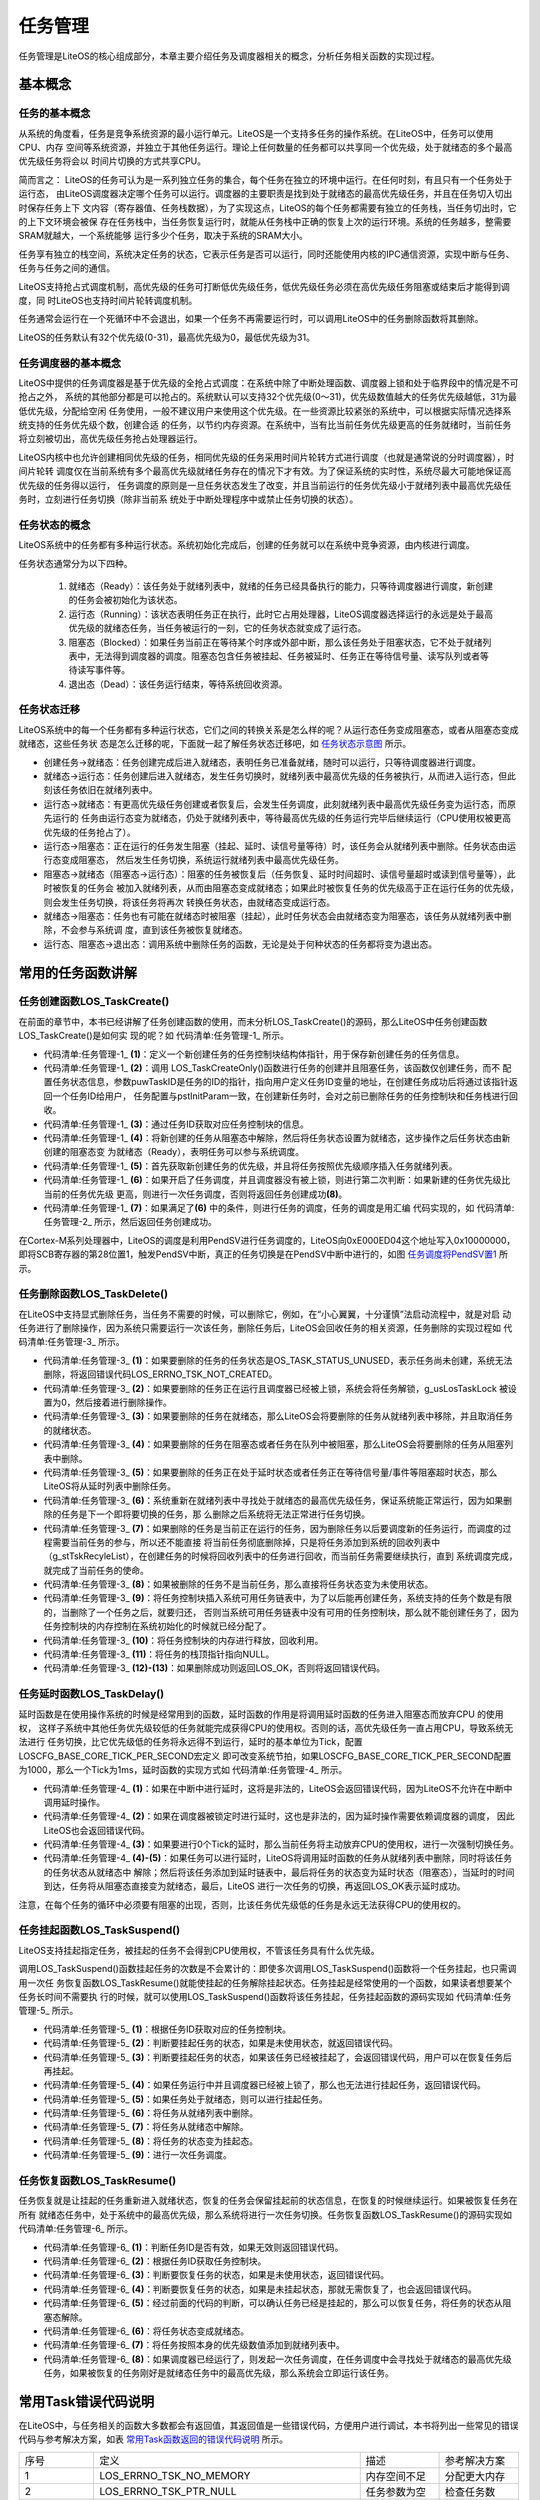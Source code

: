 .. vim: syntax=rst

任务管理
===========

任务管理是LiteOS的核心组成部分，本章主要介绍任务及调度器相关的概念，分析任务相关函数的实现过程。

基本概念
~~~~~~~~

任务的基本概念
^^^^^^^^^^^^^^^^^^

从系统的角度看，任务是竞争系统资源的最小运行单元。LiteOS是一个支持多任务的操作系统。在LiteOS中，任务可以使用CPU、内存
空间等系统资源，并独立于其他任务运行。理论上任何数量的任务都可以共享同一个优先级，处于就绪态的多个最高优先级任务将会以
时间片切换的方式共享CPU。

简而言之： LiteOS的任务可认为是一系列独立任务的集合，每个任务在独立的环境中运行。在任何时刻，有且只有一个任务处于运行态，
由LiteOS调度器决定哪个任务可以运行。调度器的主要职责是找到处于就绪态的最高优先级任务，并且在任务切入切出时保存任务上下
文内容（寄存器值、任务栈数据），为了实现这点，LiteOS的每个任务都需要有独立的任务栈，当任务切出时，它的上下文环境会被保
存在任务栈中，当任务恢复运行时，就能从任务栈中正确的恢复上次的运行环境。系统的任务越多，整需要SRAM就越大，一个系统能够
运行多少个任务，取决于系统的SRAM大小。

任务享有独立的栈空间，系统决定任务的状态，它表示任务是否可以运行，同时还能使用内核的IPC通信资源，实现中断与任务、任务与任务之间的通信。

LiteOS支持抢占式调度机制，高优先级的任务可打断低优先级任务，低优先级任务必须在高优先级任务阻塞或结束后才能得到调度，同
时LiteOS也支持时间片轮转调度机制。

任务通常会运行在一个死循环中不会退出，如果一个任务不再需要运行时，可以调用LiteOS中的任务删除函数将其删除。

LiteOS的任务默认有32个优先级(0-31)，最高优先级为0，最低优先级为31。

任务调度器的基本概念
^^^^^^^^^^^^^^^^^^^^^^^

LiteOS中提供的任务调度器是基于优先级的全抢占式调度：在系统中除了中断处理函数、调度器上锁和处于临界段中的情况是不可抢占之外，
系统的其他部分都是可以抢占的。系统默认可以支持32个优先级(0～31)，优先级数值越大的任务优先级越低，31为最低优先级，分配给空闲
任务使用，一般不建议用户来使用这个优先级。在一些资源比较紧张的系统中，可以根据实际情况选择系统支持的任务优先级个数，创建合适
的任务，以节约内存资源。在系统中，当有比当前任务优先级更高的任务就绪时，当前任务将立刻被切出，高优先级任务抢占处理器运行。

LiteOS内核中也允许创建相同优先级的任务，相同优先级的任务采用时间片轮转方式进行调度（也就是通常说的分时调度器），时间片轮转
调度仅在当前系统有多个最高优先级就绪任务存在的情况下才有效。为了保证系统的实时性，系统尽最大可能地保证高优先级的任务得以运行，
任务调度的原则是一旦任务状态发生了改变，并且当前运行的任务优先级小于就绪列表中最高优先级任务时，立刻进行任务切换（除非当前系
统处于中断处理程序中或禁止任务切换的状态）。

任务状态的概念
^^^^^^^^^^^^^^^^^^

LiteOS系统中的任务都有多种运行状态。系统初始化完成后，创建的任务就可以在系统中竞争资源，由内核进行调度。

任务状态通常分为以下四种。

    1. 就绪态（Ready）：该任务处于就绪列表中，就绪的任务已经具备执行的能力，只等待调度器进行调度，新创建的任务会被初始化为该状态。

    2. 运行态（Running）：该状态表明任务正在执行，此时它占用处理器，LiteOS调度器选择运行的永远是处于最高优先级的就绪态任务，当任务被运行的一刻，它的任务状态就变成了运行态。

    3. 阻塞态（Blocked）：如果任务当前正在等待某个时序或外部中断，那么该任务处于阻塞状态，它不处于就绪列表中，无法得到调度器的调度。阻塞态包含任务被挂起、任务被延时、任务正在等待信号量、读写队列或者等待读写事件等。

    4. 退出态（Dead）：该任务运行结束，等待系统回收资源。

任务状态迁移
^^^^^^^^^^^^^^

LiteOS系统中的每一个任务都有多种运行状态，它们之间的转换关系是怎么样的呢？从运行态任务变成阻塞态，或者从阻塞态变成就绪态，这些任务状
态是怎么迁移的呢，下面就一起了解任务状态迁移吧，如 任务状态示意图_ 所示。

.. image:: media/tasks_management/tasksm002.png
    :align: center
    :name: 任务状态示意图
    :alt: 任务状态示意图


-   创建任务→就绪态：任务创建完成后进入就绪态，表明任务已准备就绪，随时可以运行，只等待调度器进行调度。

-   就绪态→运行态：任务创建后进入就绪态，发生任务切换时，就绪列表中最高优先级的任务被执行，从而进入运行态，但此刻该任务依旧在就绪列表中。

-   运行态→就绪态：有更高优先级任务创建或者恢复后，会发生任务调度，此刻就绪列表中最高优先级任务变为运行态，而原先运行的
    任务由运行态变为就绪态，仍处于就绪列表中，等待最高优先级的任务运行完毕后继续运行（CPU使用权被更高优先级的任务抢占了）。

-   运行态→阻塞态：正在运行的任务发生阻塞（挂起、延时、读信号量等待）时，该任务会从就绪列表中删除。任务状态由运行态变成阻塞态，
    然后发生任务切换，系统运行就绪列表中最高优先级任务。

-   阻塞态→就绪态（阻塞态→运行态）：阻塞的任务被恢复后（任务恢复、延时时间超时、读信号量超时或读到信号量等），此时被恢复的任务会
    被加入就绪列表，从而由阻塞态变成就绪态；如果此时被恢复任务的优先级高于正在运行任务的优先级，则会发生任务切换，将该任务将再次
    转换任务状态，由就绪态变成运行态。

-   就绪态→阻塞态：任务也有可能在就绪态时被阻塞（挂起），此时任务状态会由就绪态变为阻塞态，该任务从就绪列表中删除，不会参与系统调
    度，直到该任务被恢复就绪态。

-   运行态、阻塞态→退出态：调用系统中删除任务的函数，无论是处于何种状态的任务都将变为退出态。

常用的任务函数讲解
~~~~~~~~~~~~~~~~~~~~~~~

任务创建函数LOS_TaskCreate()
^^^^^^^^^^^^^^^^^^^^^^^^^^^^^^^^^^^^

在前面的章节中，本书已经讲解了任务创建函数的使用，而未分析LOS_TaskCreate()的源码，那么LiteOS中任务创建函数LOS_TaskCreate()是如何实
现的呢？如 代码清单:任务管理-1_ 所示。

.. code-block:: c
    :caption: 代码清单:任务管理-1任务创建函数LOS_TaskCreate()源码
    :name: 代码清单:任务管理-1
    :linenos:

    LITE_OS_SEC_TEXT_INIT UINT32 LOS_TaskCreate(UINT32 *puwTaskID,
                    TSK_INIT_PARAM_S *pstInitParam){
        UINT32 uwRet = LOS_OK;
        UINTPTR uvIntSave;
        LOS_TASK_CB *pstTaskCB;					(1)

        uwRet = LOS_TaskCreateOnly(puwTaskID, pstInitParam);		(2)
        if (LOS_OK != uwRet) {
            return uwRet;
        }
        pstTaskCB = OS_TCB_FROM_TID(*puwTaskID);			(3)

        uvIntSave = LOS_IntLock();
        pstTaskCB->usTaskStatus &= (~OS_TASK_STATUS_SUSPEND);
        pstTaskCB->usTaskStatus |= OS_TASK_STATUS_READY;		(4)

    #if (LOSCFG_BASE_CORE_CPUP == YES)
        g_pstCpup[pstTaskCB->uwTaskID].uwID = pstTaskCB->uwTaskID;
        g_pstCpup[pstTaskCB->uwTaskID].usStatus = pstTaskCB->usTaskStatus;
    #endif

        osPriqueueEnqueue(&pstTaskCB->stPendList, pstTaskCB->usPriority); (5)
        g_stLosTask.pstNewTask = LOS_DL_LIST_ENTRY(osPriqueueTop(),
                    LOS_TASK_CB, stPendList);
        if ((g_bTaskScheduled) && (g_usLosTaskLock == 0)) {
            if (g_stLosTask.pstRunTask != g_stLosTask.pstNewTask) {		(6)
                if (LOS_CHECK_SCHEDULE) {
                    (VOID)LOS_IntRestore(uvIntSave);
                    osSchedule();						(7)
                    return LOS_OK;
                }
            }
        }

        (VOID)LOS_IntRestore(uvIntSave);
        return LOS_OK;						(8)
    }


-   代码清单:任务管理-1_ **(1)**\ ：定义一个新创建任务的任务控制块结构体指针，用于保存新创建任务的任务信息。

-   代码清单:任务管理-1_  **(2)**\ ：调用 LOS_TaskCreateOnly()函数进行任务的创建并且阻塞任务，该函数仅创建任务，而不
    配置任务状态信息，参数puwTaskID是任务的ID的指针，指向用户定义任务ID变量的地址，在创建任务成功后将通过该指针返回一个任务ID给用户，
    任务配置与pstInitParam一致，在创建新任务时，会对之前已删除任务的任务控制块和任务栈进行回收。

-   代码清单:任务管理-1_  **(3)**\ ：通过任务ID获取对应任务控制块的信息。

-   代码清单:任务管理-1_  **(4)**\ ：将新创建的任务从阻塞态中解除，然后将任务状态设置为就绪态，这步操作之后任务状态由新创建的阻塞态变
    为就绪态（Ready），表明任务可以参与系统调度。

-   代码清单:任务管理-1_  **(5)**\ ：首先获取新创建任务的优先级，并且将任务按照优先级顺序插入任务就绪列表。

-   代码清单:任务管理-1_  **(6)**\ ：如果开启了任务调度，并且调度器没有被上锁，则进行第二次判断：如果新建的任务优先级比当前的任务优先级
    更高，则进行一次任务调度，否则将返回任务创建成功\ **(8)**\ 。

-   代码清单:任务管理-1_  **(7)**\ ：如果满足了\ **(6)** 中的条件，则进行任务的调度，任务的调度是用汇编
    代码实现的，如 代码清单:任务管理-2_ 所示，然后返回任务创建成功。

.. code-block::
    :caption: 代码清单:任务管理-2 LiteOS任务调度的实现
    :name: 代码清单:任务管理-2
    :linenos:

    OS_NVIC_INT_CTRL             EQU     0xE000ED04
    OS_NVIC_PENDSVSET           EQU     0x10000000

    osTaskSchedule
        LDR     R0, =OS_NVIC_INT_CTRL
        LDR     R1, =OS_NVIC_PENDSVSET
        STR     R1, [R0]
        BX      LR


在Cortex-M系列处理器中，LiteOS的调度是利用PendSV进行任务调度的，LiteOS向0xE000ED04这个地址写入0x10000000，
即将SCB寄存器的第28位置1，触发PendSV中断，真正的任务切换是在PendSV中断中进行的，如图 任务调度将PendSV置1_ 所示。

.. image:: media/tasks_management/tasksm003.png
    :align: center
    :name: 任务调度将PendSV置1
    :alt: 任务调度将PendSV置1


任务删除函数LOS_TaskDelete()
^^^^^^^^^^^^^^^^^^^^^^^^^^^^^^^^^^^^^^^^^^^^^^^^^^^

在LiteOS中支持显式删除任务，当任务不需要的时候，可以删除它，例如，在“小心翼翼，十分谨慎”法启动流程中，就是对启
动任务进行了删除操作，因为系统只需要运行一次该任务，删除任务后，LiteOS会回收任务的相关资源，任务删除的实现过程如 代码清单:任务管理-3_ 所示。

.. code-block:: c
    :caption: 代码清单:任务管理-3任务删除函数 LOS_TaskDelete()源码
    :name: 代码清单:任务管理-3
    :linenos:

    LITE_OS_SEC_TEXT_INIT UINT32 LOS_TaskDelete(UINT32 uwTaskID)
    {
        UINTPTR uvIntSave;
        LOS_TASK_CB *pstTaskCB;
        UINT16 usTempStatus;
        UINT32 uwErrRet = OS_ERROR;

        CHECK_TASKID(uwTaskID);
        uvIntSave = LOS_IntLock();

        pstTaskCB = OS_TCB_FROM_TID(uwTaskID);

        usTempStatus = pstTaskCB->usTaskStatus;

        if (OS_TASK_STATUS_UNUSED & usTempStatus) {			(1)
            uwErrRet = LOS_ERRNO_TSK_NOT_CREATED;
            OS_GOTO_ERREND();
        }

        if ((OS_TASK_STATUS_RUNNING & usTempStatus)
                && (g_usLosTaskLock != 0)) {  (2)
        PRINT_INFO("In case of task lock,task deletion is not recommended\n");
            g_usLosTaskLock = 0;
        }

        if (OS_TASK_STATUS_READY & usTempStatus) {			(3)
            osPriqueueDequeue(&pstTaskCB->stPendList);
            pstTaskCB->usTaskStatus &= (~OS_TASK_STATUS_READY);
        } else if ((OS_TASK_STATUS_PEND & usTempStatus)
                || (OS_TASK_STATUS_PEND_QUEUE & usTempStatus)) {
                    LOS_ListDelete(&pstTaskCB->stPendList);	(4)
        }
        if ((OS_TASK_STATUS_DELAY | OS_TASK_STATUS_TIMEOUT) & usTempStatus) {
            osTimerListDelete(pstTaskCB);				(5)
        }

        pstTaskCB->usTaskStatus &= (~(OS_TASK_STATUS_SUSPEND));
        pstTaskCB->usTaskStatus |= OS_TASK_STATUS_UNUSED;
        pstTaskCB->uwEvent.uwEventID = 0xFFFFFFFF;
        pstTaskCB->uwEventMask = 0;

        g_stLosTask.pstNewTask = LOS_DL_LIST_ENTRY(osPriqueueTop(),
                        LOS_TASK_CB, stPendList); 	(6)

        if (OS_TASK_STATUS_RUNNING & pstTaskCB->usTaskStatus) {	(7)
            LOS_ListTailInsert(&g_stTskRecyleList, &pstTaskCB->stPendList);
            g_stLosTask.pstRunTask = &g_pstTaskCBArray[g_uwTskMaxNum];
            g_stLosTask.pstRunTask->uwTaskID = uwTaskID;
            g_stLosTask.pstRunTask->usTaskStatus = pstTaskCB->usTaskStatus;
            g_stLosTask.pstRunTask->uwTopOfStack = pstTaskCB->uwTopOfStack;
            g_stLosTask.pstRunTask->pcTaskName = pstTaskCB->pcTaskName;
            pstTaskCB->usTaskStatus = OS_TASK_STATUS_UNUSED;
            (VOID)LOS_IntRestore(uvIntSave);
            osSchedule();
            return LOS_OK;
        } else {
            pstTaskCB->usTaskStatus = OS_TASK_STATUS_UNUSED;		(8)
            LOS_ListAdd(&g_stLosFreeTask, &pstTaskCB->stPendList);	(9)
            (VOID)LOS_MemFree(m_aucSysMem0, (VOID *)pstTaskCB->uwTopOfStack);(10)
            pstTaskCB->uwTopOfStack = (UINT32)NULL;			(11)
        }

        (VOID)LOS_IntRestore(uvIntSave);
        return LOS_OK;						(12)

    LOS_ERREND:
        (VOID)LOS_IntRestore(uvIntSave);
        return uwErrRet;						(13)
    }


-   代码清单:任务管理-3_ **(1)**\ ：如果要删除的任务的任务状态是OS_TASK_STATUS_UNUSED，表示任务尚未创建，系统无法删除，将返回错误代码LOS_ERRNO_TSK_NOT_CREATED。

-   代码清单:任务管理-3_ **(2)**\ ：如果要删除的任务正在运行且调度器已经被上锁，系统会将任务解锁，g_usLosTaskLock 被设置为0，然后接着进行删除操作。

-   代码清单:任务管理-3_ **(3)**\ ：如果要删除的任务在就绪态，那么LiteOS会将要删除的任务从就绪列表中移除，并且取消任务的就绪状态。

-   代码清单:任务管理-3_ **(4)**\ ：如果要删除的任务在阻塞态或者任务在队列中被阻塞，那么LiteOS会将要删除的任务从阻塞列表中删除。

-   代码清单:任务管理-3_ **(5)**\ ：如果要删除的任务正在处于延时状态或者任务正在等待信号量/事件等阻塞超时状态，那么LiteOS将从延时列表中删除任务。

-   代码清单:任务管理-3_ **(6)**\ ：系统重新在就绪列表中寻找处于就绪态的最高优先级任务，保证系统能正常运行，因为如果删除的任务是下一个即将要切换的任务，那
    么删除之后系统将无法正常进行任务切换。

-   代码清单:任务管理-3_ **(7)**\ ：如果删除的任务是当前正在运行的任务，因为删除任务以后要调度新的任务运行，而调度的过程需要当前任务的参与，所以还不能直接
    将当前任务彻底删除掉，只是将任务添加到系统的回收列表中（g_stTskRecyleList），在创建任务的时候将回收列表中的任务进行回收，而当前任务需要继续执行，直到
    系统调度完成，就完成了当前任务的使命。

-   代码清单:任务管理-3_ **(8)**\ ：如果被删除的任务不是当前任务，那么直接将任务状态变为未使用状态。

-   代码清单:任务管理-3_ **(9)**\ ：将任务控制块插入系统可用任务链表中，为了以后能再创建任务，系统支持的任务个数是有限的，当删除了一个任务之后，就要归还，
    否则当系统可用任务链表中没有可用的任务控制块，那么就不能创建任务了，因为任务控制块的内存控制在系统初始化的时候就已经分配了。

-   代码清单:任务管理-3_ **(10)**\ ：将任务控制块的内存进行释放，回收利用。

-   代码清单:任务管理-3_ **(11)**\ ：将任务的栈顶指针指向NULL。

-   代码清单:任务管理-3_ **(12)-(13)**\ ：如果删除成功则返回LOS_OK，否则将返回错误代码。

任务延时函数LOS_TaskDelay()
^^^^^^^^^^^^^^^^^^^^^^^^^^^^^^^^^^^^^^^^^^^^^^^

延时函数是在使用操作系统的时候是经常用到的函数，延时函数的作用是将调用延时函数的任务进入阻塞态而放弃CPU 的使用权，
这样子系统中其他任务优先级较低的任务就能完成获得CPU的使用权。否则的话，高优先级任务一直占用CPU，导致系统无法进行
任务切换，比它优先级低的任务将永远得不到运行，延时的基本单位为Tick，配置LOSCFG_BASE_CORE_TICK_PER_SECOND宏定义
即可改变系统节拍，如果LOSCFG_BASE_CORE_TICK_PER_SECOND配置为1000，那么一个Tick为1ms，延时函数的实现方式如 代码清单:任务管理-4_ 所示。

.. code-block:: c
    :caption:  代码清单:任务管理-4 任务延时函数LOS_TaskDelay()源码
    :name: 代码清单:任务管理-4
    :linenos:

    LITE_OS_SEC_TEXT UINT32 LOS_TaskDelay(UINT32 uwTick)
    {
        UINTPTR uvIntSave;

        if (OS_INT_ACTIVE) {					(1)
            return LOS_ERRNO_TSK_DELAY_IN_INT;
        }

        if (g_usLosTaskLock != 0) {				(2)
            return LOS_ERRNO_TSK_DELAY_IN_LOCK;
        }

        if (uwTick == 0) {						(3)
            return LOS_TaskYield();
        } else {
        uvIntSave = LOS_IntLock();
        osPriqueueDequeue(&(g_stLosTask.pstRunTask->stPendList)); (4)
        g_stLosTask.pstRunTask->usTaskStatus &= (~OS_TASK_STATUS_READY);
        osTaskAdd2TimerList((LOS_TASK_CB *)g_stLosTask.pstRunTask,uwTick);
        g_stLosTask.pstRunTask->usTaskStatus |= OS_TASK_STATUS_DELAY;
        (VOID)LOS_IntRestore(uvIntSave);
        LOS_Schedule();					(5)
        }

        return LOS_OK;
    }


-   代码清单:任务管理-4_  **(1)**\ ：如果在中断中进行延时，这将是非法的，LiteOS会返回错误代码，因为LiteOS不允许在中断中调用延时操作。

-   代码清单:任务管理-4_  **(2)**\ ：如果在调度器被锁定时进行延时，这也是非法的，因为延时操作需要依赖调度器的调度， 因此LiteOS也会返回错误代码。

-   代码清单:任务管理-4_  **(3)**\ ：如果要进行0个Tick的延时，那么当前任务将主动放弃CPU的使用权，进行一次强制切换任务。

-   代码清单:任务管理-4_  **(4)-(5)**\ ：如果任务可以进行延时，LiteOS将调用延时函数的任务从就绪列表中删除，同时将该任务的任务状态从就绪态中
    解除；然后将该任务添加到延时链表中，最后将任务的状态变为延时状态（阻塞态），当延时的时间到达，任务将从阻塞态直接变为就绪态，最后，LiteOS
    进行一次任务的切换，再返回LOS_OK表示延时成功。

注意，在每个任务的循环中必须要有阻塞的出现，否则，比该任务优先级低的任务是永远无法获得CPU的使用权的。

任务挂起函数LOS_TaskSuspend()
^^^^^^^^^^^^^^^^^^^^^^^^^^^^^^^^^^^^^^^^^^^^^^^^^^^^

LiteOS支持挂起指定任务，被挂起的任务不会得到CPU使用权，不管该任务具有什么优先级。

调用LOS_TaskSuspend()函数挂起任务的次数是不会累计的：即使多次调用LOS_TaskSuspend()函数将一个任务挂起，也只需调用一次任
务恢复函数LOS_TaskResume()就能使挂起的任务解除挂起状态。任务挂起是经常使用的一个函数，如果读者想要某个任务长时间不需要执
行的时候，就可以使用LOS_TaskSuspend()函数将该任务挂起，任务挂起函数的源码实现如 代码清单:任务管理-5_ 所示。

.. code-block:: c
    :caption:  代码清单:任务管理-5任务挂起函数LOS_TaskSuspend()源码
    :name: 代码清单:任务管理-5
    :linenos:

    LITE_OS_SEC_TEXT_INIT UINT32 LOS_TaskSuspend(UINT32 uwTaskID)
    {
        UINTPTR uvIntSave;
        LOS_TASK_CB *pstTaskCB;
        UINT16 usTempStatus;
        UINT32 uwErrRet = OS_ERROR;

        CHECK_TASKID(uwTaskID);
        pstTaskCB = OS_TCB_FROM_TID(uwTaskID);			(1)
        uvIntSave = LOS_IntLock();
        usTempStatus = pstTaskCB->usTaskStatus;
        if (OS_TASK_STATUS_UNUSED & usTempStatus) {			(2)
            uwErrRet = LOS_ERRNO_TSK_NOT_CREATED;
            OS_GOTO_ERREND();
        }

        if (OS_TASK_STATUS_SUSPEND & usTempStatus) {		(3)
            uwErrRet = LOS_ERRNO_TSK_ALREADY_SUSPENDED;
            OS_GOTO_ERREND();
        }

        if((OS_TASK_STATUS_RUNNING & usTempStatus)&&(g_usLosTaskLock != 0)) {
            uwErrRet = LOS_ERRNO_TSK_SUSPEND_LOCKED;		(4)
            OS_GOTO_ERREND();
        }

        if (OS_TASK_STATUS_READY & usTempStatus) {			(5)
            osPriqueueDequeue(&pstTaskCB->stPendList);		(6)
            pstTaskCB->usTaskStatus &= (~OS_TASK_STATUS_READY);	(7)
        }

        pstTaskCB->usTaskStatus |= OS_TASK_STATUS_SUSPEND;		(8)
        if (uwTaskID == g_stLosTask.pstRunTask->uwTaskID) {
            (VOID)LOS_IntRestore(uvIntSave);
            LOS_Schedule();					(9)
            return LOS_OK;
        }

        (VOID)LOS_IntRestore(uvIntSave);
        return LOS_OK;

    LOS_ERREND:
        (VOID)LOS_IntRestore(uvIntSave);
        return uwErrRet;
    }


-   代码清单:任务管理-5_  **(1)**\ ：根据任务ID获取对应的任务控制块。

-   代码清单:任务管理-5_  **(2)**\ ：判断要挂起任务的状态，如果是未使用状态，就返回错误代码。

-   代码清单:任务管理-5_  **(3)**\ ：判断要挂起任务的状态，如果该任务已经被挂起了，会返回错误代码，用户可以在恢复任务后再挂起。

-   代码清单:任务管理-5_  **(4)**\ ：如果任务运行中并且调度器已经被上锁了，那么也无法进行挂起任务，返回错误代码。

-   代码清单:任务管理-5_  **(5)**\ ：如果任务处于就绪态，则可以进行挂起任务。

-   代码清单:任务管理-5_  **(6)**\ ：将任务从就绪列表中删除。

-   代码清单:任务管理-5_  **(7)**\ ：将任务从就绪态中解除。

-   代码清单:任务管理-5_  **(8)**\ ：将任务的状态变为挂起态。

-   代码清单:任务管理-5_  **(9)**\ ：进行一次任务调度。

任务恢复函数LOS_TaskResume()
^^^^^^^^^^^^^^^^^^^^^^^^^^^^^^^^^^^^^^^^^^^^^^^^^^^

任务恢复就是让挂起的任务重新进入就绪状态，恢复的任务会保留挂起前的状态信息，在恢复的时候继续运行。如果被恢复任务在所有
就绪态任务中，处于系统中的最高优先级，那么系统将进行一次任务切换。任务恢复函数LOS_TaskResume()的源码实现如 代码清单:任务管理-6_ 所示。

.. code-block:: c
    :caption:  代码清单:任务管理-6任务恢复函数LOS_TaskResume()源码
    :name: 代码清单:任务管理-6
    :linenos:

    LITE_OS_SEC_TEXT_INIT UINT32 LOS_TaskResume(UINT32 uwTaskID)
    {
        UINTPTR uvIntSave;
        LOS_TASK_CB *pstTaskCB;
        UINT16 usTempStatus;
        UINT32 uwErrRet = OS_ERROR;

        if (uwTaskID > LOSCFG_BASE_CORE_TSK_LIMIT) {		(1)
            return LOS_ERRNO_TSK_ID_INVALID;
        }

        pstTaskCB = OS_TCB_FROM_TID(uwTaskID);			(2)
        uvIntSave = LOS_IntLock();
        usTempStatus = pstTaskCB->usTaskStatus;

        if (OS_TASK_STATUS_UNUSED & usTempStatus) {			(3)
            uwErrRet = LOS_ERRNO_TSK_NOT_CREATED;
            OS_GOTO_ERREND();
        } else if (!(OS_TASK_STATUS_SUSPEND & usTempStatus)) {	(4)
            uwErrRet = LOS_ERRNO_TSK_NOT_SUSPENDED;
            OS_GOTO_ERREND();
        }

        pstTaskCB->usTaskStatus &= (~OS_TASK_STATUS_SUSPEND);	(5)
        if (!(OS_CHECK_TASK_BLOCK & pstTaskCB->usTaskStatus) ) {
            pstTaskCB->usTaskStatus |= OS_TASK_STATUS_READY;		(6)
            osPriqueueEnqueue(&pstTaskCB->stPendList, pstTaskCB->usPriority);
            if (g_bTaskScheduled) {				(7)
                (VOID)LOS_IntRestore(uvIntSave);
                LOS_Schedule();					(8)
                return LOS_OK;
            }
            g_stLosTask.pstNewTask = LOS_DL_LIST_ENTRY(osPriqueueTop(),
                            LOS_TASK_CB, stPendList);
    }
        (VOID)LOS_IntRestore(uvIntSave);
        return LOS_OK;

    LOS_ERREND:
        (VOID)LOS_IntRestore(uvIntSave);
        return uwErrRet;
    }


-   代码清单:任务管理-6_  **(1)**\ ：判断任务ID是否有效，如果无效则返回错误代码。

-   代码清单:任务管理-6_  **(2)**\ ：根据任务ID获取任务控制块。

-   代码清单:任务管理-6_  **(3)**\ ：判断要恢复任务的状态，如果是未使用状态，返回错误代码。

-   代码清单:任务管理-6_  **(4)**\ ：判断要恢复任务的状态，如果是未挂起状态，那就无需恢复了，也会返回错误代码。

-   代码清单:任务管理-6_  **(5)**\ ：经过前面的代码的判断，可以确认任务已经是挂起的，那么可以恢复任务，将任务的状态从阻塞态解除。

-   代码清单:任务管理-6_  **(6)**\ ：将任务状态变成就绪态。

-   代码清单:任务管理-6_  **(7)**\ ：将任务按照本身的优先级数值添加到就绪列表中。

-   代码清单:任务管理-6_  **(8)**\ ：如果调度器已经运行了，则发起一次任务调度，在任务调度中会寻找处于就绪态的最高优先级
    任务，如果被恢复的任务刚好是就绪态任务中的最高优先级，那么系统会立即运行该任务。

常用Task错误代码说明
~~~~~~~~~~~~~~~~~~~~~~~~

在LiteOS中，与任务相关的函数大多数都会有返回值，其返回值是一些错误代码，方便用户进行调试，本书将列出一些常见的错误
代码与参考解决方案，如表 常用Task函数返回的错误代码说明_ 所示。


.. list-table::
   :widths: 25 25 25 25
   :name: 常用Task函数返回的错误代码说明
   :header-rows: 0


   * - 序号
     - 定义
     - 描述
     - 参考解决方案

   * - 1
     - LOS_ERRNO_TSK_NO_MEMORY
     - 内存空间不足
     - 分配更大内存

   * - 2
     - LOS_ERRNO_TSK_PTR_NULL
     - 任务参数为空
     - 检查任务数

   * - 3
     - LOS_ERRNO_TSK_STKSZ_NOT_ALIGN
     - 任务栈未对齐
     - 对齐任务栈

   * - 4
     - LOS_ERRNO_TSK_PRIOR_ERROR
     - 不正确的任务优先级
     - 检查任务优先级

   * - 5
     - LOS_ERR NO_TSK_ENTRY_NULL
     - 任务入口函数为空定义任务入口
     - 定义任务入口函数

   * - 6
     - LOS_ERR NO_TSK_NAME_EMPTY
     - 任务名为空
     - 设置任名

   * - 7
     - LOS_ERRNO_TSK_STKSZ_TOO_SMALL
     - 任务栈太小
     - 扩大任务栈

   * - 8
     - LOS_ERR NO_TSK_ID_INVALID
     - 无效的任务ID
     - 检查任务ID

   * - 9
     - LOS_ERRNO_TSK_ALREADY_SUSPENDED
     - 任务已经被挂起
     - 等待这个任被恢复后，再尝试去挂起这个任务

   * - 10
     - LOS_ERRNO_TSK_NOT_SUSPENDED
     - 任务未被挂起
     - 挂起这个任务

   * - 11
     - LOS_ERRNO_TSK_NOT_CREATED
     - 任务未被创建
     - 创建这个任务

   * - 12
     - LOS_ERRNO_TSK_DELETE_LOCKED
     - 删除任务时，任务处于被锁状态
     - 等待解锁任务之后再进行删除操作

   * - 13
     - LOS_ERRNO_TSK_MSG_NONZERO
     - 任务信息非零
     - 暂不使用该错误代码

   * - 14
     - LOS_ERRNO_TSK_DELAY_IN_INT
     - 中断期间，进行任务延时
     - 等待退出中断后再进行延时操作

   * - 15
     - LOS_ERRNO_TSK_DELAY_IN_LOCK
     - 任务被锁的状态下，进行延时
     - 等待解锁任务之后再进行延时操作

   * - 16
     - LOS_ERRNO_TSK_YIELD_INVALID_TASK
     - 将被排入行程的任务是无效的
     - 检查这个任务


   * - 17
     - LOS_ERRNO_TSK_YIELD_NOT_ENOUGH_TASK
     - 没有或者仅有一个可用任务能进行行程安排
     - 增加任务数

   * - 18
     - LOS_ERRNO_TSK_TCB_UNAVAILABLE
     - 没有空闲的任务控制块可用
     - 增加任务控制块数量

   * - 19
     - LOS_ERRNO_TSK_HOOK_NOT_MATCH
     - 任务的钩子函数不匹配
     - 暂不使用该错误代码

   * - 20
     - LOS_ERRNO_TSK_HOOK_IS_FULL
     - 任务的钩子函数数量超过界限
     - 暂不使用该错误代码

   * - 21
     - LOS_ERRNO_TSK_OPERATE_IDLE
     - 这是个IDLE任务
     - 检查任务ID，不要试图操作IDLE任务

   * - 22
     - LOS_ERRNO_TSK_SUSPEND_LOCKED
     - 将被挂起的任务处于被锁状态
     - 等待任务解锁后再尝试挂起任务

   * - 23
     - LOS_ERRNO_TSK_FREE_STACK_FAILED
     - 任务栈free失败
     - 该错误代码暂不使用

   * - 24
     - LOS_ERRNO_TSK_STKAREA_TOO_SMALL
     - 任务栈区域太小
     - 该错误代码暂不使用

   * - 25
     - LOS_ERRNO_TSK_ACTIVE_FAILED
     - 任务触发失败
     - 创建一个IDLE任务后执行任务转换

   * - 26
     - LOS_ERRNO_TSK_CONFIG_TOO_MANY
     - 过多的任务配置项
     - 该错误代码暂不使用

   * - 27
     - LOS_ERRNO_TSK_STKSZ_TOO_LARGE
     - 任务栈大小设置过大
     - 减小任务栈大小

   * - 28
     - LOS_ERRNO_TSK_SUSPEND_SWTMR_NOT_ALLOWED
     - 不允许挂起软件定时器任务
     - 检查任务ID, 不要试图挂起软件定时器任务


常用任务函数的使用方法
~~~~~~~~~~~~~~~~~~~~~~~~~~


任务创建函数LOS_TaskCreate()
^^^^^^^^^^^^^^^^^^^^^^^^^^^^^^^^^^^^^^^^^^^^^^^^^^^

LOS_TaskCreate()函数原型如 代码清单:任务管理-7_ 所示。创建任务函数是创建每个独立任务的时候是必须使用的，在使用函数的时候，需要
提前定义任务ID变量，并且要自定义实现任务创建的pstInitParam，如 代码清单:任务管理-8_ 高亮部分所示。如果任务创建成功，则返回LOS_OK，
否则返回对应的错误代码。

.. code-block:: c
    :caption:  代码清单:任务管理-7LOS_TaskCreate()函数原型
    :name: 代码清单:任务管理-7
    :linenos:

    UINT32 LOS_TaskCreate(UINT32 \*puwTaskID, TSK_INIT_PARAM_S \*pstInitParam);


.. code-block:: c
    :caption:  代码清单:任务管理-8自定义实现任务的相关配置
    :emphasize-lines: 2-9
    :name: 代码清单:任务管理-8
    :linenos:

    UINT32 Test1_Task_Handle;		/* 定义任务ID变量 */
    TSK_INIT_PARAM_S task_init_param;	/* 自定义任务配置的相关参数 */

    task_init_param.usTaskPrio = 5;	/* 优先级，数值越小，优先级越高 */
    task_init_param.pcName = "Test1_Task";	/* 任务名，字符串形式，方便调试 */
    task_init_param.pfnTaskEntry = (TSK_ENTRY_FUNC)Test1_Task; /* 任务函数名 */
    task_init_param.uwStackSize = 0x1000;	/* 栈大小，单位为字，即4个字节 */

    uwRet = LOS_TaskCreate(&Test1_Task_Handle, &task_init_param);/* 创建任务 */


自定义任务配置的TSK_INIT_PARAM_S结构体在los_task.h中，其内部的配置参数具体作用如 代码清单:任务管理-9_ 所示，读者可以根
据自己的任务需要来配置，重要的任务优先级可以设置高一点，任务栈可以设置大一点，防止溢出导致系统崩溃，若指定的任
务栈大小为0，则系统使用配置项LOSCFG_BASE_CORE_TSK_DEFAULT_STACK_SIZE指定默认的任务栈大小，任务栈的大小按8字节大小对齐。

.. code-block:: c
    :caption:  代码清单:任务管理-9 TSK_INIT_PARAM_S结构体
    :name: 代码清单:任务管理-9
    :linenos:

    typedef struct tagTskInitParam {
        TSK_ENTRY_FUNC       pfnTaskEntry;       /**< 任务的入口函数    */
        UINT16               usTaskPrio;         /**< 任务优先级       */
        UINT32               uwArg;              /**< 任务参数（未使用） */
        UINT32               uwStackSize;        /**< 任务栈大小    */
        CHAR                 *pcName;            /**< 任务名字      */
        UINT32               uwResved;           /**< LiteOS保留未使用    */
    } TSK_INIT_PARAM_S;



任务删除函数LOS_TaskDelete()
^^^^^^^^^^^^^^^^^^^^^^^^^^^^^^^^^^^^^^^^^^^^^^^^^^^

任务删除函数是根据任务ID直接删除任务，任务控制块与任务栈将被系统回收，所有保存的信息都会被清空。uwTaskID是LOS_TaskDelete()
传入的任务ID，表示的是要删除哪个任务，如 代码清单:任务管理-10_ 所示。

.. code-block:: c
    :caption:  代码清单:任务管理-10任务删除函数LOS_TaskDelete()原型
    :name: 代码清单:任务管理-10
    :linenos:

    /**********************************************************************
    功能：LOS_TaskDelete
    描述：删除任务
    输入：uwTaskID ---任务ID
    输出：无
    返回：LOS_OK成功或失败时出现错误代码
    **********************************************************************/
    LITE_OS_SEC_TEXT_INIT UINT32 LOS_TaskDelete(UINT32 uwTaskID)

任务删除函数的实例：如 代码清单:任务管理-11_ 高亮部分所示，如果任务删除成功，则返回LOS_OK，否则返回其他错误代码。

.. code-block:: c
    :caption:  代码清单:任务管理-11 任务删除函数的用法
    :emphasize-lines: 3
    :name: 代码清单:任务管理-11
    :linenos:

    UINT32 uwRet = LOS_OK;/* 定义一个任务的返回类型，初始化为LOS_OK */

    uwRet = LOS_TaskDelete(Test_Task_Handle)
    if (uwRet != LOS_OK)
    {
        printf("任务删除失败\n");
    }


任务延时函数LOS_TaskDelay()
^^^^^^^^^^^^^^^^^^^^^^^^^^^^^^^^^^^^^^^^^^^^^^^

任务延时函数只有一个传入的参数uwTick，它的延时单位是Tick，支持传入0个Tick。读者根据实际情况对任务进行延时即可，其函数原型如 代码清单:任务管理-12_ 所示。

.. code-block:: c
    :caption:  代码清单:任务管理-12延时函数任务原型
    :name: 代码清单:任务管理-12
    :linenos:

    extern UINT32 LOS_TaskDelay(UINT32 uwTick);


任务延时函数有几点需要注意的地方，第一点：延时函数不允许在中断中使用；第二点：延时函数不允许在任务调度被锁定的时候使用；
第三点：如果传入0并且未锁定任务调度，则执行具有当前任务相同优先级的任务队列中的下一个任务，如果没有当前任务优先级的就绪
任务可用，则不会发生任务调度，并继续执行当前任务；第四点：不允许在系统初始化之前使用该函数；第五点：延时函数也是有返回
值的，如果使用时候发生错误，可以根据返回的错误代码来进行调整；第六点：这种延时并不精确。任务延时函数的使用方法如 代码清单:任务管理-13_ 高亮部分所示。

.. code-block:: c
    :caption:  代码清单:任务管理-13延时函数的使用方法
    :emphasize-lines: 6
    :name: 代码清单:任务管理-13
    :linenos:

    static void Test1_Task(void)
    {
        /* 每个任务都是无限循环 */
        while (1) {
            LED2_TOGGLE;  //LED2翻转
            LOS_TaskDelay(1000);   //1000个Tick 延时
        }
    }


任务挂起与恢复函数
^^^^^^^^^^^^^^^^^^^

任务的挂起与恢复函数在很多时候都是很有用的，比如想长时间暂停运行某个任务，但是又需要在其恢复的时候继续工作，那么是不可能
删除任务的，因为删除了任务的话，任务的所有的信息都是不可能恢复的。但是可以使用挂起任务函数，仅仅是将任务进入阻塞态，其内
部的资源都会保留在任务栈中，同时也不会参与任务的调度，当调用恢复函数的时候，整个任务立即从阻塞态进入就绪态，参与任务的调
度，如果该任务的优先级是当前就绪态优先级最高的任务，那么系统立即会进行一次任务切换，而恢复的任务将按照挂起前的任务状态继
续运行，从而达到需要的效果，注意，是继续运行，也就是说，挂起任务之前的任务状态信息，都会被系统保留下来，在恢复的瞬间，继
续运行，挂起任务与恢复任务的函数原型如 代码清单:任务管理-14_ 所示。

.. code-block:: c
    :caption:  代码清单:任务管理-14 挂起与恢复任务函数的原型
    :name: 代码清单:任务管理-14
    :linenos:

    /*
    * 暂停任务。
    * 此API用于挂起指定的任务，该任务将从就绪列表中删除。
    * 无法暂停正在运行和锁定的任务。
    * 无法暂停idle task和swtmr任务。
    */
    extern UINT32 LOS_TaskSuspend(UINT32 uwTaskID);

    /*
    * 恢复任务。
    * 此API用于恢复暂停的任务。
    * 如果任务被延迟或阻止，请恢复任务，而不将其添加到准备任务的队列中。
    * 如果在系统初始化后任务的优先级高于当前任务并且任务计划未锁定，则计划运行。
    */
    extern UINT32 LOS_TaskResume(UINT32 uwTaskID);


这两个任务函数的使用方法是根据传入的任务ID来挂起/恢复对应的任务，任务ID是每个任务的唯一识标，本书提供的例程将通过按键
来挂起与恢复LED任务，如 代码清单:任务管理-15_ 高亮部分所示。

.. code-block:: c
    :caption:  代码清单:任务管理-15 任务挂起与恢复的使用实例
    :emphasize-lines: 8,14
    :name: 代码清单:任务管理-15
    :linenos:

    static void Key_Task(void)
    {
        UINT32 uwRet = LOS_OK;/* 定义一个任务的返回类型，初始化为成功的返回值 */
        /* 任务都是一个无限循环，不能返回 */
        while (1) {/* KEY1 被按下 */
            if ( Key_Scan(KEY1_GPIO_PORT,KEY1_GPIO_PIN) == KEY_ON ) {
                printf("挂起LED1任务！\n");
                uwRet = LOS_TaskSuspend(LED_Task_Handle);/* 挂起LED任务 */
                if (LOS_OK == uwRet) {
                    printf("挂起LED1任务成功！\n");
                }/* KEY2 被按下 */
            } else if ( Key_Scan(KEY2_GPIO_PORT,KEY2_GPIO_PIN) == KEY_ON ) {
                printf("恢复LED1任务!\n");
                uwRet = LOS_TaskResume(LED_Task_Handle); /* 恢复LED任务 */
                if (LOS_OK == uwRet) {
                    printf("恢复LED1任务成功！\n");
                }
            }
            LOS_TaskDelay(20);                  /* 20Ticks扫描一次 */
        }
    }


任务的设计要点
~~~~~~~~~~~~~~~~~

作为一个嵌入式开发人员，要对自己设计的嵌入式系统要了如指掌，如任务的优先级信息、任务与中断的处理、任务的运行时间、逻
辑、状态等，才能设计出好的系统，因此在设计的时候需要根据需求制定框架，并且应该考虑以下几点因素：任务运行的上下文环境（
中断与任务）、空闲任务以及任务的执行时间合理设计。

1. 中断服务函数

中断服务函数是一种需要特别注意的上下文环境，它运行在非任务的执行环境下（一般为芯片的一种特殊运行模式），在这个上下文环境
中不能使用挂起当前任务的操作，不能有任何阻塞的操作，在中断中不允许调用带有阻塞机制的API函数。另外需要注意的是，中断服务程
序最好保持精简短小，快进快出，一般在中断服务函数中只做标记事件的发生，然后通知任务，让对应的处理任务去执行相关处理，因为
中断的优先级高于系统中任何任务，在中断处理时间过长，可能会导致整个系统任务无法正常运行。所以在设计的时候必须考虑中断的频
率、中断的处理时间等重要因素，以便配合对应中断处理任务的工作。

2. 普通任务

任务看似没有什么限制程序执行的因素，似乎所有的操作都可以执行。但是做为一个优先级明确的实时系统，如果一个任务中的程序出现
了死循环操作（此处的死循环是指没有阻塞机制的任务循环体），那么比该任务优先级低的任务都将无法执行，当然也包括了空闲任务，
因为没有阻塞的任务不会主动让出CPU，而低优先级的任务是不允许抢占高优先级任务的CPU的，而高优先级的任务可以抢占低优先级的
CPU，如此一来低优先级将无法运行，这种情况在实时操作系统中是必须注意的一点，所以在任务中不允许出现死循环。如果一个任务只
有就绪态而无阻塞态，势必会影响到其他低优先级任务的运行，所以在进行任务设计时，就应该保证任务在不活跃的时候，任务可
以进入阻塞态以让出CPU使用权，这就需要设计者明确知道什么情况下让任务进入阻塞态，保证低优先级任务可以正常运行。在实际设计
中，一般会将紧急的处理事件的任务优先级设置得高一些。

3. 空闲任务

空闲任务是LiteOS系统中没有其他工作进行时自动进入的系统任务。开发者可以通过宏定义LOSCFG_KERNEL_TICKLESS与
LOSCFG_KERNEL_RUNSTOP选择自己需要的特殊功能，如低功耗模式，睡眠模式等。不过需要注意的是，空闲任务是不允许阻塞也不允许被
挂起的，空闲任务是唯一一个不允许出现阻塞情况的任务，因为LiteOS需要保证系统永远都有一个可运行的任务。

4. 任务的执行时间

任务的执行时间一般是指两个方面，一是任务从开始到结束的时间，二是任务的周期。

在系统设计的时候这两个时间都需要用户去考虑清楚，例如，对于事件A对应的服务任务Ta，系统要求的实时响应指标是10ms，而Ta的最大
运行时间是1ms，那么10ms就是任务Ta的周期了，1ms则是任务的运行时间，简单来说任务Ta在10ms内完成对事件A的响应即可。此时，系统
中还存在着以50ms为周期的另一任务Tb，它每次运行的最大时间长度是100us。在这种情况下，即使把任务Tb的优先级抬到比Ta更高的位置，
对系统的实时性指标也没什么影响，因为即使在Ta的运行过程中，Tb抢占了Ta的资源，等到Tb执行完毕，消耗的时间也只不过是100us，还
是在事件A规定的响应时间内(10ms)，Ta能够安全完成对事件A的响应。但是假如系统中还存在任务Tc，其运行时间为20ms，假如将Tc的优
先级设置比Ta更高，那么在Ta运行的时候，突然间被Tc打断，等到Tc执行完毕，那Ta已经错过对事件A（10ms）的响应了，这是不允许的。
所以在设计的时候，必须考虑任务的时间，一般来说处理时间更短的任务优先级应设置更高一些
。

任务管理实验
~~~~~~~~~~~~~~~

任务管理实验是使用任务常用的函数进行一次实验，本书将在野火STM32开发板上进行该试验，实验将创建两个任务，一个是LED任务，另一个
是按键任务，LED任务的功能是显示任务运行的状态，而按键任务则是通过检测按键的按下情况来将LED任务的挂起/恢复，实验的源码如
代码清单:任务管理-16_ 高亮部分所示。

.. code-block:: c
    :caption:  代码清单:任务管理-16 任务管理实验源码
    :emphasize-lines: 32-33,158-166,173-198
    :name: 代码清单:任务管理-16
    :linenos:

    /***************************************************************
    * @file    main.c
    * @author  fire
    * @version V1.0
    * @date    2018-xx-xx
    * @brief   STM32全系列开发板-LiteOS！
    **************************************************************
    * @attention
    *
    * 实验平台:野火 F103-霸道 STM32 开发板
    * 论坛    :http://www.firebbs.cn
    * 淘宝    :http://firestm32.taobao.com
    *
    ***************************************************************
    */
    /* LiteOS 头文件 */
    #include "los_sys.h"
    #include "los_task.ph"
    /* 板级外设头文件 */
    #include "bsp_usart.h"
    #include "bsp_led.h"
    #include "bsp_key.h"

    /********************************* 任务ID *****************************/
    /*
    * 任务ID是一个从0开始的数字，用于索引任务，当任务创建完成之后，它就具有了一个任务ID
    * 以后要想操作这个任务都需要通过这个任务ID
    *
    */

    /* 定义任务ID变量 */
    UINT32 LED_Task_Handle;
    UINT32 Key_Task_Handle;

    /* 函数声明 */
    static UINT32 AppTaskCreate(void);
    static UINT32 Creat_LED_Task(void);
    static UINT32 Creat_Key_Task(void);

    static void LED_Task(void);
    static void Key_Task(void);
    static void BSP_Init(void);


    /***************************************************************
    * @brief  主函数
    * @param  无
    * @retval 无
    * @note   第一步：开发板硬件初始化
            第二步：创建App应用任务
            第三步：启动LiteOS，开始多任务调度，启动失败则输出错误信息
    **************************************************************/
    int main(void)
    {
    UINT32 uwRet = LOS_OK;  //定义一个任务创建的返回值，默认为创建成功

    /* 板载相关初始化 */
    BSP_Init();

    printf("这是一个[野火]-STM32全系列开发板-LiteOS任务管理实验！\n\n");
    printf("按下KEY1挂起任务，按下KEY2恢复任务\n");

    /* LiteOS 内核初始化 */
    uwRet = LOS_KernelInit();

    if (uwRet != LOS_OK) {
        printf("LiteOS 核心初始化失败！失败代码0x%X\n",uwRet);
        return LOS_NOK;
    }

    uwRet = AppTaskCreate();
    if (uwRet != LOS_OK) {
        printf("AppTaskCreate创建任务失败！失败代码0x%X\n",uwRet);
        return LOS_NOK;
    }

    /* 开启LiteOS任务调度 */
    LOS_Start();

    //正常情况下不会执行到这里
    while (1);
    }


    /*********************************************************************
    * @ 函数名  ： AppTaskCreate
    * @ 功能说明： 任务创建，为了方便管理，所有的任务创建函数都可以放在这个函数里面
    * @ 参数    ： 无
    * @ 返回值  ： 无
    *******************************************************************/
    static UINT32 AppTaskCreate(void)
    {
    /* 定义一个返回类型变量，初始化为LOS_OK */
    UINT32 uwRet = LOS_OK;

    uwRet = Creat_LED_Task();
    if (uwRet != LOS_OK) {
        printf("LED_Task任务创建失败！失败代码0x%X\n",uwRet);
        return uwRet;
        }

        uwRet = Creat_Key_Task();
        if (uwRet != LOS_OK) {
            printf("Key_Task任务创建失败！失败代码0x%X\n",uwRet);
            return uwRet;
        }
        return LOS_OK;
    }


    /******************************************************************
    * @ 函数名  ： Creat_LED_Task
    * @ 功能说明： 创建LED_Task任务
    * @ 参数    ：
    * @ 返回值  ： 无
    ******************************************************************/
    static UINT32 Creat_LED_Task()
    {
        //定义一个创建任务的返回类型，初始化为创建成功的返回值
        UINT32 uwRet = LOS_OK;

        //定义一个用于创建任务的参数结构体
        TSK_INIT_PARAM_S task_init_param;

        task_init_param.usTaskPrio = 5;	/* 任务优先级，数值越小，优先级越高 */
        task_init_param.pcName = "LED_Task";/* 任务名 */
        task_init_param.pfnTaskEntry = (TSK_ENTRY_FUNC)LED_Task;
        task_init_param.uwStackSize = 1024;		/* 栈大小 */

        uwRet=LOS_TaskCreate(&LED_Task_Handle,&task_init_param);/*创建任务 */
        return uwRet;
    }
    /*******************************************************************
    * @ 函数名  ： Creat_Key_Task
    * @ 功能说明： 创建Key_Task任务
    * @ 参数    ：
    * @ 返回值  ： 无
    ******************************************************************/
    static UINT32 Creat_Key_Task()
    {
        // 定义一个创建任务的返回类型，初始化为创建成功的返回值
        UINT32 uwRet = LOS_OK;
        TSK_INIT_PARAM_S task_init_param;

        task_init_param.usTaskPrio = 4;	/* 任务优先级，数值越小，优先级越高 */
        task_init_param.pcName = "Key_Task";	/* 任务名*/
        task_init_param.pfnTaskEntry = (TSK_ENTRY_FUNC)Key_Task;
        task_init_param.uwStackSize = 1024;	/* 栈大小 */

        uwRet = LOS_TaskCreate(&Key_Task_Handle,&task_init_param);/*创建任务 */

        return uwRet;
    }

    /******************************************************************
    * @ 函数名  ： LED_Task
    * @ 功能说明： LED_Task任务实现
    * @ 参数    ： NULL
    * @ 返回值  ： NULL
    *****************************************************************/
    static void LED_Task(void)
    {
        /* 任务都是一个无限循环，不能返回 */
        while (1) {
            LED2_TOGGLE;      //LED2翻转
            printf("LED任务正在运行！\n");
            LOS_TaskDelay(1000);
        }
    }
    /******************************************************************
    * @ 函数名  ： Key_Task
    * @ 功能说明： Key_Task任务实现
    * @ 参数    ： NULL
    * @ 返回值  ： NULL
    *****************************************************************/
    static void Key_Task(void)
    {
        UINT32 uwRet = LOS_OK;

        /* 任务都是一个无限循环，不能返回 */
        while (1) {
            /* K1 被按下 */
            if ( Key_Scan(KEY1_GPIO_PORT,KEY1_GPIO_PIN) == KEY_ON ) {
                printf("挂起LED任务！\n");
                uwRet = LOS_TaskSuspend(LED_Task_Handle);/* 挂起LED1任务 */
                if (LOS_OK == uwRet) {
                    printf("挂起LED任务成功！\n");
                }
            }
            /* K2 被按下 */
            else if ( Key_Scan(KEY2_GPIO_PORT,KEY2_GPIO_PIN) == KEY_ON ) {
                printf("恢复LED任务！\n");
                uwRet = LOS_TaskResume(LED_Task_Handle); /* 恢复LED1任务 */
                if (LOS_OK == uwRet) {
                    printf("恢复LED任务成功！\n");
                }

            }
            LOS_TaskDelay(20);   /* 20ms扫描一次 */
        }
    }


    /*******************************************************************
    * @ 函数名  ： BSP_Init
    * @ 功能说明： 板级外设初始化，所有开发板上的初始化均可放在这个函数里面
    * @ 参数    ：
    * @ 返回值  ： 无
    ******************************************************************/
    static void BSP_Init(void)
    {
        /*
        * STM32中断优先级分组为4，即4bit都用来表示抢占优先级，范围为：0~15
        * 优先级分组只需要分组一次即可，以后如果有其他的任务需要用到中断，
        * 都统一用这个优先级分组，千万不要再分组，切忌。
        */
        NVIC_PriorityGroupConfig( NVIC_PriorityGroup_4 );

        /* LED 初始化 */
        LED_GPIO_Config();

        /* 串口初始化	*/
        USART_Config();

        /* 按键初始化 */
        Key_GPIO_Config();
    }

    /********************END OF FILE**********************/


实验现象
~~~~~~~~

将程序编译好，用USB线连接电脑和开发板的USB接口（对应丝印为USB转串口），用DAP仿真器把配套程序下载到野火STM32开
发板（具体型号根据读者买的开发板而定，每个型号的开发板都配套有对应的程序），在电脑上打开串口调试助手，然后复位
开发板就可以在调试助手中看到串口的打印信息，在开发板可以看到，LED在闪烁，按下KEY1后可以看到开发板上的灯也不闪
烁了，同时在串口调试助手也输出了相应的信息，说明任务已经被挂起，按下KEY2后可以看到开发板上的灯也恢复闪烁了，同
时在串口调试助手也输出了相应的信息，说明任务已经被恢复，如图 任务管理实验现象_ 所示。

.. image:: media/tasks_management/tasksm004.png
    :align: center
    :name: 任务管理实验现象
    :alt: 任务管理实验现象


